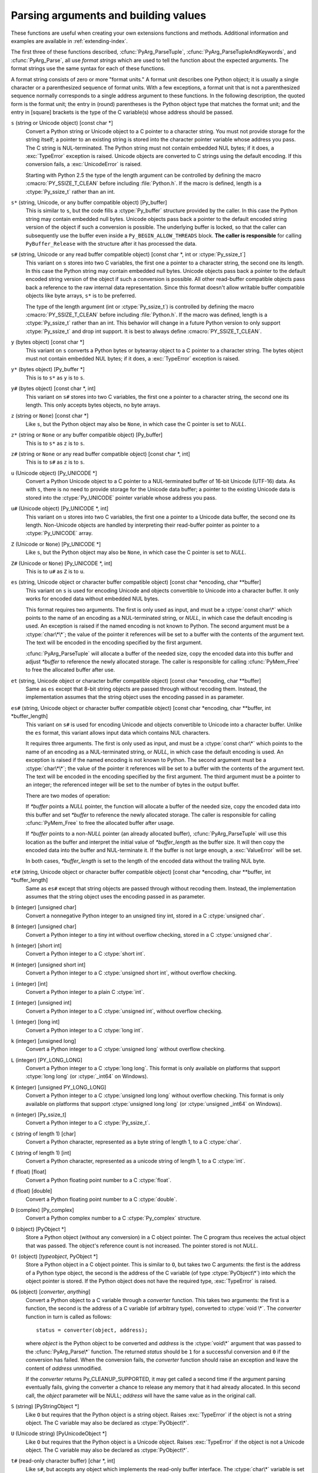 .. highlightlang:: c

.. _arg-parsing:

Parsing arguments and building values
=====================================

These functions are useful when creating your own extensions functions and
methods.  Additional information and examples are available in
:ref:`extending-index`.

The first three of these functions described, :cfunc:`PyArg_ParseTuple`,
:cfunc:`PyArg_ParseTupleAndKeywords`, and :cfunc:`PyArg_Parse`, all use *format
strings* which are used to tell the function about the expected arguments.  The
format strings use the same syntax for each of these functions.

A format string consists of zero or more "format units."  A format unit
describes one Python object; it is usually a single character or a parenthesized
sequence of format units.  With a few exceptions, a format unit that is not a
parenthesized sequence normally corresponds to a single address argument to
these functions.  In the following description, the quoted form is the format
unit; the entry in (round) parentheses is the Python object type that matches
the format unit; and the entry in [square] brackets is the type of the C
variable(s) whose address should be passed.

``s`` (string or Unicode object) [const char \*]
   Convert a Python string or Unicode object to a C pointer to a character string.
   You must not provide storage for the string itself; a pointer to an existing
   string is stored into the character pointer variable whose address you pass.
   The C string is NUL-terminated.  The Python string must not contain embedded NUL
   bytes; if it does, a :exc:`TypeError` exception is raised. Unicode objects are
   converted to C strings using the default encoding.  If this conversion fails, a
   :exc:`UnicodeError` is raised.

   Starting with Python 2.5 the type of the length argument can be
   controlled by defining the macro :cmacro:`PY_SSIZE_T_CLEAN` before
   including :file:`Python.h`.  If the macro is defined, length is a
   :ctype:`Py_ssize_t` rather than an int.

``s*`` (string, Unicode, or any buffer compatible object) [Py_buffer]
   This is similar to ``s``, but the code fills a :ctype:`Py_buffer` structure
   provided by the caller.  In this case the Python string may contain embedded
   null bytes.  Unicode objects pass back a pointer to the default encoded
   string version of the object if such a conversion is possible.  The
   underlying buffer is locked, so that the caller can subsequently use the
   buffer even inside a ``Py_BEGIN_ALLOW_THREADS`` block.  **The caller is
   responsible** for calling ``PyBuffer_Release`` with the structure after it
   has processed the data.

``s#`` (string, Unicode or any read buffer compatible object) [const char \*, int or :ctype:`Py_ssize_t`]
   This variant on ``s`` stores into two C variables, the first one a pointer to
   a character string, the second one its length.  In this case the Python
   string may contain embedded null bytes.  Unicode objects pass back a pointer
   to the default encoded string version of the object if such a conversion is
   possible.  All other read-buffer compatible objects pass back a reference to
   the raw internal data representation.  Since this format doesn't allow
   writable buffer compatible objects like byte arrays, ``s*`` is to be
   preferred.

   The type of the length argument (int or :ctype:`Py_ssize_t`) is controlled by
   defining the macro :cmacro:`PY_SSIZE_T_CLEAN` before including
   :file:`Python.h`.  If the macro was defined, length is a :ctype:`Py_ssize_t`
   rather than an int.  This behavior will change in a future Python version to
   only support :ctype:`Py_ssize_t` and drop int support.  It is best to always
   define :cmacro:`PY_SSIZE_T_CLEAN`.

``y`` (bytes object) [const char \*]
   This variant on ``s`` converts a Python bytes or bytearray object to a C
   pointer to a character string.  The bytes object must not contain embedded
   NUL bytes; if it does, a :exc:`TypeError` exception is raised.

``y*`` (bytes object) [Py_buffer \*]
   This is to ``s*`` as ``y`` is to ``s``.

``y#`` (bytes object) [const char \*, int]
   This variant on ``s#`` stores into two C variables, the first one a pointer
   to a character string, the second one its length.  This only accepts bytes
   objects, no byte arrays.

``z`` (string or ``None``) [const char \*]
   Like ``s``, but the Python object may also be ``None``, in which case the C
   pointer is set to *NULL*.

``z*`` (string or ``None`` or any buffer compatible object) [Py_buffer]
   This is to ``s*`` as ``z`` is to ``s``.

``z#`` (string or ``None`` or any read buffer compatible object) [const char \*, int]
   This is to ``s#`` as ``z`` is to ``s``.

``u`` (Unicode object) [Py_UNICODE \*]
   Convert a Python Unicode object to a C pointer to a NUL-terminated buffer of
   16-bit Unicode (UTF-16) data.  As with ``s``, there is no need to provide
   storage for the Unicode data buffer; a pointer to the existing Unicode data is
   stored into the :ctype:`Py_UNICODE` pointer variable whose address you pass.

``u#`` (Unicode object) [Py_UNICODE \*, int]
   This variant on ``u`` stores into two C variables, the first one a pointer to a
   Unicode data buffer, the second one its length. Non-Unicode objects are handled
   by interpreting their read-buffer pointer as pointer to a :ctype:`Py_UNICODE`
   array.

``Z`` (Unicode or ``None``) [Py_UNICODE \*]
   Like ``s``, but the Python object may also be ``None``, in which case the C
   pointer is set to *NULL*.

``Z#`` (Unicode or ``None``) [Py_UNICODE \*, int]
   This is to ``u#`` as ``Z`` is to ``u``.

``es`` (string, Unicode object or character buffer compatible object) [const char \*encoding, char \*\*buffer]
   This variant on ``s`` is used for encoding Unicode and objects convertible to
   Unicode into a character buffer. It only works for encoded data without embedded
   NUL bytes.

   This format requires two arguments.  The first is only used as input, and
   must be a :ctype:`const char\*` which points to the name of an encoding as a
   NUL-terminated string, or *NULL*, in which case the default encoding is used.
   An exception is raised if the named encoding is not known to Python.  The
   second argument must be a :ctype:`char\*\*`; the value of the pointer it
   references will be set to a buffer with the contents of the argument text.
   The text will be encoded in the encoding specified by the first argument.

   :cfunc:`PyArg_ParseTuple` will allocate a buffer of the needed size, copy the
   encoded data into this buffer and adjust *\*buffer* to reference the newly
   allocated storage.  The caller is responsible for calling :cfunc:`PyMem_Free` to
   free the allocated buffer after use.

``et`` (string, Unicode object or character buffer compatible object) [const char \*encoding, char \*\*buffer]
   Same as ``es`` except that 8-bit string objects are passed through without
   recoding them.  Instead, the implementation assumes that the string object uses
   the encoding passed in as parameter.

``es#`` (string, Unicode object or character buffer compatible object) [const char \*encoding, char \*\*buffer, int \*buffer_length]
   This variant on ``s#`` is used for encoding Unicode and objects convertible to
   Unicode into a character buffer.  Unlike the ``es`` format, this variant allows
   input data which contains NUL characters.

   It requires three arguments.  The first is only used as input, and must be a
   :ctype:`const char\*` which points to the name of an encoding as a
   NUL-terminated string, or *NULL*, in which case the default encoding is used.
   An exception is raised if the named encoding is not known to Python.  The
   second argument must be a :ctype:`char\*\*`; the value of the pointer it
   references will be set to a buffer with the contents of the argument text.
   The text will be encoded in the encoding specified by the first argument.
   The third argument must be a pointer to an integer; the referenced integer
   will be set to the number of bytes in the output buffer.

   There are two modes of operation:

   If *\*buffer* points a *NULL* pointer, the function will allocate a buffer of
   the needed size, copy the encoded data into this buffer and set *\*buffer* to
   reference the newly allocated storage.  The caller is responsible for calling
   :cfunc:`PyMem_Free` to free the allocated buffer after usage.

   If *\*buffer* points to a non-*NULL* pointer (an already allocated buffer),
   :cfunc:`PyArg_ParseTuple` will use this location as the buffer and interpret the
   initial value of *\*buffer_length* as the buffer size.  It will then copy the
   encoded data into the buffer and NUL-terminate it.  If the buffer is not large
   enough, a :exc:`ValueError` will be set.

   In both cases, *\*buffer_length* is set to the length of the encoded data
   without the trailing NUL byte.

``et#`` (string, Unicode object or character buffer compatible object) [const char \*encoding, char \*\*buffer, int \*buffer_length]
   Same as ``es#`` except that string objects are passed through without recoding
   them. Instead, the implementation assumes that the string object uses the
   encoding passed in as parameter.

``b`` (integer) [unsigned char]
   Convert a nonnegative Python integer to an unsigned tiny int, stored in a C
   :ctype:`unsigned char`.

``B`` (integer) [unsigned char]
   Convert a Python integer to a tiny int without overflow checking, stored in a C
   :ctype:`unsigned char`.

``h`` (integer) [short int]
   Convert a Python integer to a C :ctype:`short int`.

``H`` (integer) [unsigned short int]
   Convert a Python integer to a C :ctype:`unsigned short int`, without overflow
   checking.

``i`` (integer) [int]
   Convert a Python integer to a plain C :ctype:`int`.

``I`` (integer) [unsigned int]
   Convert a Python integer to a C :ctype:`unsigned int`, without overflow
   checking.

``l`` (integer) [long int]
   Convert a Python integer to a C :ctype:`long int`.

``k`` (integer) [unsigned long]
   Convert a Python integer to a C :ctype:`unsigned long` without
   overflow checking.

``L`` (integer) [PY_LONG_LONG]
   Convert a Python integer to a C :ctype:`long long`.  This format is only
   available on platforms that support :ctype:`long long` (or :ctype:`_int64` on
   Windows).

``K`` (integer) [unsigned PY_LONG_LONG]
   Convert a Python integer to a C :ctype:`unsigned long long`
   without overflow checking.  This format is only available on platforms that
   support :ctype:`unsigned long long` (or :ctype:`unsigned _int64` on Windows).

``n`` (integer) [Py_ssize_t]
   Convert a Python integer to a C :ctype:`Py_ssize_t`.

``c`` (string of length 1) [char]
   Convert a Python character, represented as a byte string of length 1, to a C
   :ctype:`char`.

``C`` (string of length 1) [int]
   Convert a Python character, represented as a unicode string of length 1, to a
   C :ctype:`int`.

``f`` (float) [float]
   Convert a Python floating point number to a C :ctype:`float`.

``d`` (float) [double]
   Convert a Python floating point number to a C :ctype:`double`.

``D`` (complex) [Py_complex]
   Convert a Python complex number to a C :ctype:`Py_complex` structure.

``O`` (object) [PyObject \*]
   Store a Python object (without any conversion) in a C object pointer.  The C
   program thus receives the actual object that was passed.  The object's reference
   count is not increased.  The pointer stored is not *NULL*.

``O!`` (object) [*typeobject*, PyObject \*]
   Store a Python object in a C object pointer.  This is similar to ``O``, but
   takes two C arguments: the first is the address of a Python type object, the
   second is the address of the C variable (of type :ctype:`PyObject\*`) into which
   the object pointer is stored.  If the Python object does not have the required
   type, :exc:`TypeError` is raised.

``O&`` (object) [*converter*, *anything*]
   Convert a Python object to a C variable through a *converter* function.  This
   takes two arguments: the first is a function, the second is the address of a C
   variable (of arbitrary type), converted to :ctype:`void \*`.  The *converter*
   function in turn is called as follows::

      status = converter(object, address);

   where *object* is the Python object to be converted and *address* is the
   :ctype:`void\*` argument that was passed to the :cfunc:`PyArg_Parse\*` function.
   The returned *status* should be ``1`` for a successful conversion and ``0`` if
   the conversion has failed.  When the conversion fails, the *converter* function
   should raise an exception and leave the content of *address* unmodified.

   If the *converter* returns Py_CLEANUP_SUPPORTED, it may get called a second time
   if the argument parsing eventually fails, giving the converter a chance to release
   any memory that it had already allocated. In this second call, the *object* parameter
   will be NULL; *address* will have the same value as in the original call.

   .. versionchanged:: 3.1
      Py_CLEANUP_SUPPORTED was added.

``S`` (string) [PyStringObject \*]
   Like ``O`` but requires that the Python object is a string object.  Raises
   :exc:`TypeError` if the object is not a string object.  The C variable may also
   be declared as :ctype:`PyObject\*`.

``U`` (Unicode string) [PyUnicodeObject \*]
   Like ``O`` but requires that the Python object is a Unicode object.  Raises
   :exc:`TypeError` if the object is not a Unicode object.  The C variable may also
   be declared as :ctype:`PyObject\*`.

``t#`` (read-only character buffer) [char \*, int]
   Like ``s#``, but accepts any object which implements the read-only buffer
   interface.  The :ctype:`char\*` variable is set to point to the first byte of
   the buffer, and the :ctype:`int` is set to the length of the buffer.  Only
   single-segment buffer objects are accepted; :exc:`TypeError` is raised for all
   others.

``w`` (read-write character buffer) [char \*]
   Similar to ``s``, but accepts any object which implements the read-write buffer
   interface.  The caller must determine the length of the buffer by other means,
   or use ``w#`` instead.  Only single-segment buffer objects are accepted;
   :exc:`TypeError` is raised for all others.

``w*`` (read-write byte-oriented buffer) [Py_buffer]
   This is to ``w`` what ``s*`` is to ``s``.

``w#`` (read-write character buffer) [char \*, int]
   Like ``s#``, but accepts any object which implements the read-write buffer
   interface.  The :ctype:`char \*` variable is set to point to the first byte
   of the buffer, and the :ctype:`int` is set to the length of the buffer.
   Only single-segment buffer objects are accepted; :exc:`TypeError` is raised
   for all others.

``(items)`` (tuple) [*matching-items*]
   The object must be a Python sequence whose length is the number of format units
   in *items*.  The C arguments must correspond to the individual format units in
   *items*.  Format units for sequences may be nested.

It is possible to pass "long" integers (integers whose value exceeds the
platform's :const:`LONG_MAX`) however no proper range checking is done --- the
most significant bits are silently truncated when the receiving field is too
small to receive the value (actually, the semantics are inherited from downcasts
in C --- your mileage may vary).

A few other characters have a meaning in a format string.  These may not occur
inside nested parentheses.  They are:

``|``
   Indicates that the remaining arguments in the Python argument list are optional.
   The C variables corresponding to optional arguments should be initialized to
   their default value --- when an optional argument is not specified,
   :cfunc:`PyArg_ParseTuple` does not touch the contents of the corresponding C
   variable(s).

``:``
   The list of format units ends here; the string after the colon is used as the
   function name in error messages (the "associated value" of the exception that
   :cfunc:`PyArg_ParseTuple` raises).

``;``
   The list of format units ends here; the string after the semicolon is used as
   the error message *instead* of the default error message.  ``:`` and ``;``
   mutually exclude each other.

Note that any Python object references which are provided to the caller are
*borrowed* references; do not decrement their reference count!

Additional arguments passed to these functions must be addresses of variables
whose type is determined by the format string; these are used to store values
from the input tuple.  There are a few cases, as described in the list of format
units above, where these parameters are used as input values; they should match
what is specified for the corresponding format unit in that case.

For the conversion to succeed, the *arg* object must match the format
and the format must be exhausted.  On success, the
:cfunc:`PyArg_Parse\*` functions return true, otherwise they return
false and raise an appropriate exception. When the
:cfunc:`PyArg_Parse\*` functions fail due to conversion failure in one
of the format units, the variables at the addresses corresponding to that
and the following format units are left untouched.


.. cfunction:: int PyArg_ParseTuple(PyObject *args, const char *format, ...)

   Parse the parameters of a function that takes only positional parameters into
   local variables.  Returns true on success; on failure, it returns false and
   raises the appropriate exception.


.. cfunction:: int PyArg_VaParse(PyObject *args, const char *format, va_list vargs)

   Identical to :cfunc:`PyArg_ParseTuple`, except that it accepts a va_list rather
   than a variable number of arguments.


.. cfunction:: int PyArg_ParseTupleAndKeywords(PyObject *args, PyObject *kw, const char *format, char *keywords[], ...)

   Parse the parameters of a function that takes both positional and keyword
   parameters into local variables.  Returns true on success; on failure, it
   returns false and raises the appropriate exception.


.. cfunction:: int PyArg_VaParseTupleAndKeywords(PyObject *args, PyObject *kw, const char *format, char *keywords[], va_list vargs)

   Identical to :cfunc:`PyArg_ParseTupleAndKeywords`, except that it accepts a
   va_list rather than a variable number of arguments.


.. cfunction:: int PyArg_ValidateKeywordArguments(PyObject *)

   Ensure that the keys in the keywords argument dictionary are strings.  This
   is only needed if :cfunc:`PyArg_ParseTupleAndKeywords` is not used, since the
   latter already does this check.


.. XXX deprecated, will be removed
.. cfunction:: int PyArg_Parse(PyObject *args, const char *format, ...)

   Function used to deconstruct the argument lists of "old-style" functions ---
   these are functions which use the :const:`METH_OLDARGS` parameter parsing
   method.  This is not recommended for use in parameter parsing in new code, and
   most code in the standard interpreter has been modified to no longer use this
   for that purpose.  It does remain a convenient way to decompose other tuples,
   however, and may continue to be used for that purpose.


.. cfunction:: int PyArg_UnpackTuple(PyObject *args, const char *name, Py_ssize_t min, Py_ssize_t max, ...)

   A simpler form of parameter retrieval which does not use a format string to
   specify the types of the arguments.  Functions which use this method to retrieve
   their parameters should be declared as :const:`METH_VARARGS` in function or
   method tables.  The tuple containing the actual parameters should be passed as
   *args*; it must actually be a tuple.  The length of the tuple must be at least
   *min* and no more than *max*; *min* and *max* may be equal.  Additional
   arguments must be passed to the function, each of which should be a pointer to a
   :ctype:`PyObject\*` variable; these will be filled in with the values from
   *args*; they will contain borrowed references.  The variables which correspond
   to optional parameters not given by *args* will not be filled in; these should
   be initialized by the caller. This function returns true on success and false if
   *args* is not a tuple or contains the wrong number of elements; an exception
   will be set if there was a failure.

   This is an example of the use of this function, taken from the sources for the
   :mod:`_weakref` helper module for weak references::

      static PyObject *
      weakref_ref(PyObject *self, PyObject *args)
      {
          PyObject *object;
          PyObject *callback = NULL;
          PyObject *result = NULL;

          if (PyArg_UnpackTuple(args, "ref", 1, 2, &object, &callback)) {
              result = PyWeakref_NewRef(object, callback);
          }
          return result;
      }

   The call to :cfunc:`PyArg_UnpackTuple` in this example is entirely equivalent to
   this call to :cfunc:`PyArg_ParseTuple`::

      PyArg_ParseTuple(args, "O|O:ref", &object, &callback)


.. cfunction:: PyObject* Py_BuildValue(const char *format, ...)

   Create a new value based on a format string similar to those accepted by the
   :cfunc:`PyArg_Parse\*` family of functions and a sequence of values.  Returns
   the value or *NULL* in the case of an error; an exception will be raised if
   *NULL* is returned.

   :cfunc:`Py_BuildValue` does not always build a tuple.  It builds a tuple only if
   its format string contains two or more format units.  If the format string is
   empty, it returns ``None``; if it contains exactly one format unit, it returns
   whatever object is described by that format unit.  To force it to return a tuple
   of size 0 or one, parenthesize the format string.

   When memory buffers are passed as parameters to supply data to build objects, as
   for the ``s`` and ``s#`` formats, the required data is copied.  Buffers provided
   by the caller are never referenced by the objects created by
   :cfunc:`Py_BuildValue`.  In other words, if your code invokes :cfunc:`malloc`
   and passes the allocated memory to :cfunc:`Py_BuildValue`, your code is
   responsible for calling :cfunc:`free` for that memory once
   :cfunc:`Py_BuildValue` returns.

   In the following description, the quoted form is the format unit; the entry in
   (round) parentheses is the Python object type that the format unit will return;
   and the entry in [square] brackets is the type of the C value(s) to be passed.

   The characters space, tab, colon and comma are ignored in format strings (but
   not within format units such as ``s#``).  This can be used to make long format
   strings a tad more readable.

   ``s`` (string) [char \*]
      Convert a null-terminated C string to a Python object.  If the C string pointer
      is *NULL*, ``None`` is used.

   ``s#`` (string) [char \*, int]
      Convert a C string and its length to a Python object.  If the C string pointer
      is *NULL*, the length is ignored and ``None`` is returned.

   ``y`` (bytes) [char \*]
      This converts a C string to a Python :func:`bytes` object.  If the C
      string pointer is *NULL*, ``None`` is returned.

   ``y#`` (bytes) [char \*, int]
      This converts a C string and its lengths to a Python object.  If the C
      string pointer is *NULL*, ``None`` is returned.

   ``z`` (string or ``None``) [char \*]
      Same as ``s``.

   ``z#`` (string or ``None``) [char \*, int]
      Same as ``s#``.

   ``u`` (Unicode string) [Py_UNICODE \*]
      Convert a null-terminated buffer of Unicode (UCS-2 or UCS-4) data to a Python
      Unicode object.  If the Unicode buffer pointer is *NULL*, ``None`` is returned.

   ``u#`` (Unicode string) [Py_UNICODE \*, int]
      Convert a Unicode (UCS-2 or UCS-4) data buffer and its length to a Python
      Unicode object.   If the Unicode buffer pointer is *NULL*, the length is ignored
      and ``None`` is returned.

   ``U`` (string) [char \*]
      Convert a null-terminated C string to a Python unicode object. If the C string
      pointer is *NULL*, ``None`` is used.

   ``U#`` (string) [char \*, int]
      Convert a C string and its length to a Python unicode object. If the C string
      pointer is *NULL*, the length is ignored and ``None`` is returned.

   ``i`` (integer) [int]
      Convert a plain C :ctype:`int` to a Python integer object.

   ``b`` (integer) [char]
      Convert a plain C :ctype:`char` to a Python integer object.

   ``h`` (integer) [short int]
      Convert a plain C :ctype:`short int` to a Python integer object.

   ``l`` (integer) [long int]
      Convert a C :ctype:`long int` to a Python integer object.

   ``B`` (integer) [unsigned char]
      Convert a C :ctype:`unsigned char` to a Python integer object.

   ``H`` (integer) [unsigned short int]
      Convert a C :ctype:`unsigned short int` to a Python integer object.

   ``I`` (integer) [unsigned int]
      Convert a C :ctype:`unsigned int` to a Python integer object.

   ``k`` (integer) [unsigned long]
      Convert a C :ctype:`unsigned long` to a Python integer object.

   ``L`` (long) [PY_LONG_LONG]
      Convert a C :ctype:`long long` to a Python integer object. Only available
      on platforms that support :ctype:`long long`.

   ``K`` (long) [unsigned PY_LONG_LONG]
      Convert a C :ctype:`unsigned long long` to a Python integer object. Only
      available on platforms that support :ctype:`unsigned long long`.

   ``n`` (int) [Py_ssize_t]
      Convert a C :ctype:`Py_ssize_t` to a Python integer.

   ``c`` (string of length 1) [char]
      Convert a C :ctype:`int` representing a byte to a Python byte string of
      length 1.

   ``C`` (string of length 1) [int]
      Convert a C :ctype:`int` representing a character to Python unicode
      string of length 1.

   ``d`` (float) [double]
      Convert a C :ctype:`double` to a Python floating point number.

   ``f`` (float) [float]
      Same as ``d``.

   ``D`` (complex) [Py_complex \*]
      Convert a C :ctype:`Py_complex` structure to a Python complex number.

   ``O`` (object) [PyObject \*]
      Pass a Python object untouched (except for its reference count, which is
      incremented by one).  If the object passed in is a *NULL* pointer, it is assumed
      that this was caused because the call producing the argument found an error and
      set an exception. Therefore, :cfunc:`Py_BuildValue` will return *NULL* but won't
      raise an exception.  If no exception has been raised yet, :exc:`SystemError` is
      set.

   ``S`` (object) [PyObject \*]
      Same as ``O``.

   ``N`` (object) [PyObject \*]
      Same as ``O``, except it doesn't increment the reference count on the object.
      Useful when the object is created by a call to an object constructor in the
      argument list.

   ``O&`` (object) [*converter*, *anything*]
      Convert *anything* to a Python object through a *converter* function.  The
      function is called with *anything* (which should be compatible with :ctype:`void
      \*`) as its argument and should return a "new" Python object, or *NULL* if an
      error occurred.

   ``(items)`` (tuple) [*matching-items*]
      Convert a sequence of C values to a Python tuple with the same number of items.

   ``[items]`` (list) [*matching-items*]
      Convert a sequence of C values to a Python list with the same number of items.

   ``{items}`` (dictionary) [*matching-items*]
      Convert a sequence of C values to a Python dictionary.  Each pair of consecutive
      C values adds one item to the dictionary, serving as key and value,
      respectively.

   If there is an error in the format string, the :exc:`SystemError` exception is
   set and *NULL* returned.

.. cfunction:: PyObject* Py_VaBuildValue(const char *format, va_list vargs)

   Identical to :cfunc:`Py_BuildValue`, except that it accepts a va_list
   rather than a variable number of arguments.
